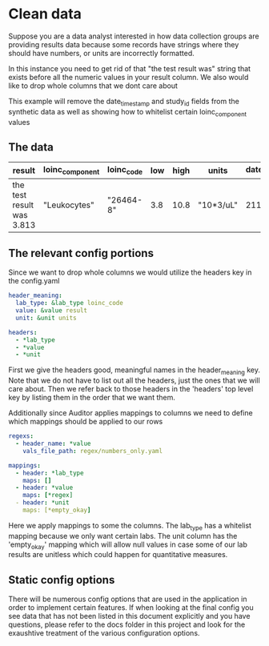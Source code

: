 * Clean data
Suppose you are a data analyst interested in how data collection groups are providing results data
because some records have strings where they should have numbers, or units are incorrectly formatted.

In this instance you need to get rid of that "the test result was" string that exists before all the
numeric values in your result column. We also would like to drop whole columns that we dont
care about

This example will remove the date_time_stamp and study_id fields from the synthetic data as well
as showing how to whitelist certain loinc_component values

** The data
| result                    | loinc_component | loinc_code | low | high | units     | date_time_stamp | study_id |
|---------------------------+-----------------+------------+-----+------+-----------+-----------------+----------|
| the test result was 3.813 | "Leukocytes"    | "26464-8"  | 3.8 | 10.8 | "10*3/uL" |      2112-10-27 |        1 |
** The relevant config portions

Since we want to drop whole columns we would utilize the headers key in the config.yaml

#+BEGIN_SRC yaml
header_meaning:
  lab_type: &lab_type loinc_code
  value: &value result
  unit: &unit units

headers: 
  - *lab_type
  - *value
  - *unit
#+END_SRC

First we give the headers good, meaningful names in the header_meaning key. Note that we do
not have to list out all the headers, just the ones that we will care about. Then we refer back
to those headers in the 'headers' top level key by listing them in the order that we want them.


Additionally since Auditor applies mappings to columns we need to define which mappings should
be applied to our rows
#+BEGIN_SRC yaml
regexs:
  - header_name: *value
    vals_file_path: regex/numbers_only.yaml

mappings:
  - header: *lab_type
    maps: []
  - header: *value
    maps: [*regex]
  - header: *unit
    maps: [*empty_okay]
#+END_SRC

Here we apply mappings to some the columns. The lab_type has a whitelist mapping because we only want
certain labs. The unit column has the 'empty_okay' mapping which will allow null values in case some
of our lab results are unitless which could happen for quantitative measures.

** Static config options
There will be numerous config options that are used in the application in order to implement certain
features. If when looking at the final config you see data that has not been listed in this document
explicitly and you have questions, please refer to the docs folder in this project and look for the 
exaushtive treatment of the various configuration options.
